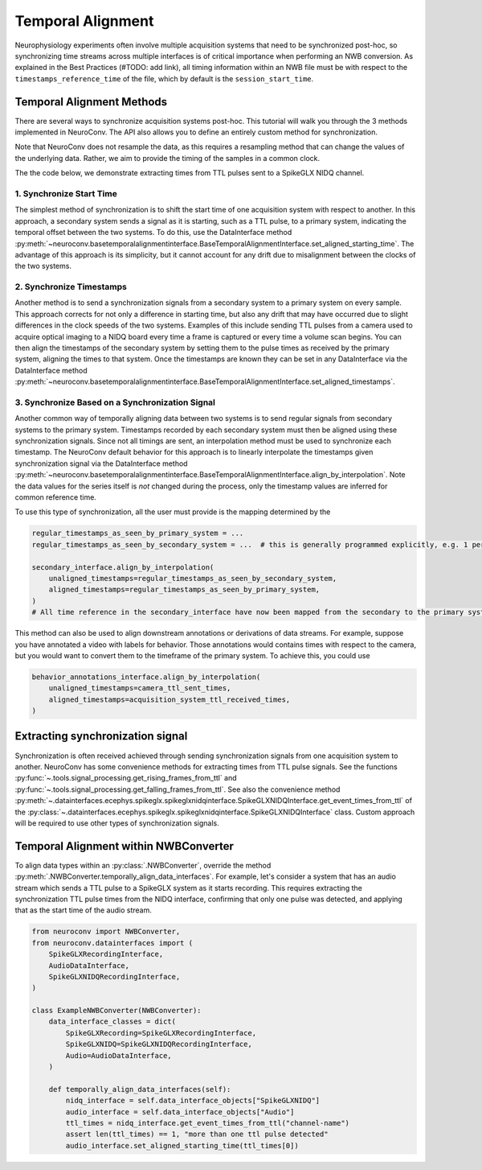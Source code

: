 Temporal Alignment
==================

Neurophysiology experiments often involve multiple acquisition systems that need to be synchronized post-hoc, so
synchronizing time streams across multiple interfaces is of critical importance when performing an NWB conversion. As
explained in the Best Practices (#TODO: add link), all timing information within an NWB file must be with respect to
the ``timestamps_reference_time`` of the file, which by default is the ``session_start_time``.

Temporal Alignment Methods
--------------------------

There are several ways to synchronize acquisition systems post-hoc. This tutorial will walk you through the 3 methods
implemented in NeuroConv. The API also allows you to define an entirely custom method for synchronization.

Note that NeuroConv does not resample the data, as this requires a resampling method that can change the values of
the underlying data. Rather, we aim to provide the timing of the samples in a common clock.

The the code below, we demonstrate extracting times from TTL pulses sent to a SpikeGLX NIDQ channel.

1. Synchronize Start Time
~~~~~~~~~~~~~~~~~~~~~~~~~
The simplest method of synchronization is to shift the start time of one acquisition system with respect to another. In
this approach, a secondary system sends a signal as it is starting, such as a TTL pulse, to a primary system,
indicating the temporal offset between the two systems. To do this, use the DataInterface method
:py:meth:`~neuroconv.basetemporalalignmentinterface.BaseTemporalAlignmentInterface.set_aligned_starting_time`.
The advantage of this approach is its simplicity, but it cannot account for any drift due to misalignment between the
clocks of the two systems.

2. Synchronize Timestamps
~~~~~~~~~~~~~~~~~~~~~~~~~

Another method is to send a synchronization signals from a secondary system to a primary system on every sample.
This approach corrects for not only a difference in starting time, but also any drift that may have occurred due to
slight differences in the clock speeds of the two systems. Examples of this include sending TTL pulses from a camera
used to acquire optical imaging to a NIDQ board every time a frame is captured or every time a volume scan begins. You
can then align the timestamps of the secondary system by setting them to the pulse times as received by the primary
system, aligning the times to that system. Once the timestamps are known they can be set in any DataInterface via the
DataInterface method
:py:meth:`~neuroconv.basetemporalalignmentinterface.BaseTemporalAlignmentInterface.set_aligned_timestamps`.


3. Synchronize Based on a Synchronization Signal
~~~~~~~~~~~~~~~~~~~~~~~~~~~~~~~~~~~~~~~~~~~~~~~~

Another common way of temporally aligning data between two systems is to send regular signals from secondary systems to
the primary system. Timestamps recorded by each secondary system must then be aligned using these synchronization
signals. Since not all timings are sent, an interpolation method must be used to synchronize each timestamp. The
NeuroConv default behavior for this approach is to linearly interpolate the timestamps given synchronization signal
via the DataInterface method
:py:meth:`~neuroconv.basetemporalalignmentinterface.BaseTemporalAlignmentInterface.align_by_interpolation`.
Note the data values for the series itself is *not* changed during the process, only the timestamp values are
inferred for common reference time.

To use this type of synchronization, all the user must provide is the mapping determined by the

.. code-block:: python

    regular_timestamps_as_seen_by_primary_system = ...
    regular_timestamps_as_seen_by_secondary_system = ...  # this is generally programmed explicitly, e.g. 1 per second.

    secondary_interface.align_by_interpolation(
        unaligned_timestamps=regular_timestamps_as_seen_by_secondary_system,
        aligned_timestamps=regular_timestamps_as_seen_by_primary_system,
    )
    # All time reference in the secondary_interface have now been mapped from the secondary to the primary system

This method can also be used to align downstream annotations or derivations of data streams. For example, suppose you
have annotated a video with labels for behavior. Those annotations would contains times with respect to the camera, but
you would want to convert them to the timeframe of the primary system. To achieve this, you could use

.. code-block:: python

    behavior_annotations_interface.align_by_interpolation(
        unaligned_timestamps=camera_ttl_sent_times,
        aligned_timestamps=acquisition_system_ttl_received_times,
    )


Extracting synchronization signal
---------------------------------

Synchronization is often received achieved through sending synchronization signals from one acquisition system to
another. NeuroConv has some convenience methods for extracting times from TTL pulse signals. See the functions
:py:func:`~.tools.signal_processing.get_rising_frames_from_ttl` and
:py:func:`~.tools.signal_processing.get_falling_frames_from_ttl`. See also the convenience method
:py:meth:`~.datainterfaces.ecephys.spikeglx.spikeglxnidqinterface.SpikeGLXNIDQInterface.get_event_times_from_ttl`
of the
:py:class:`~.datainterfaces.ecephys.spikeglx.spikeglxnidqinterface.SpikeGLXNIDQInterface` class. Custom approach
will be required to use other types of synchronization signals.


Temporal Alignment within NWBConverter
--------------------------------------

To align data types within an :py:class:`.NWBConverter`, override the method
:py:meth:`.NWBConverter.temporally_align_data_interfaces`. For example, let's consider a system that has an audio
stream which sends a TTL pulse to a SpikeGLX system as it starts recording. This requires extracting the
synchronization TTL pulse times from the NIDQ interface, confirming that only one pulse was detected, and applying
that as the start time of the audio stream.

.. code-block:: python

    from neuroconv import NWBConverter,
    from neuroconv.datainterfaces import (
        SpikeGLXRecordingInterface,
        AudioDataInterface,
        SpikeGLXNIDQRecordingInterface,
    )

    class ExampleNWBConverter(NWBConverter):
        data_interface_classes = dict(
            SpikeGLXRecording=SpikeGLXRecordingInterface,
            SpikeGLXNIDQ=SpikeGLXNIDQRecordingInterface,
            Audio=AudioDataInterface,
        )

        def temporally_align_data_interfaces(self):
            nidq_interface = self.data_interface_objects["SpikeGLXNIDQ"]
            audio_interface = self.data_interface_objects["Audio"]
            ttl_times = nidq_interface.get_event_times_from_ttl("channel-name")
            assert len(ttl_times) == 1, "more than one ttl pulse detected"
            audio_interface.set_aligned_starting_time(ttl_times[0])
